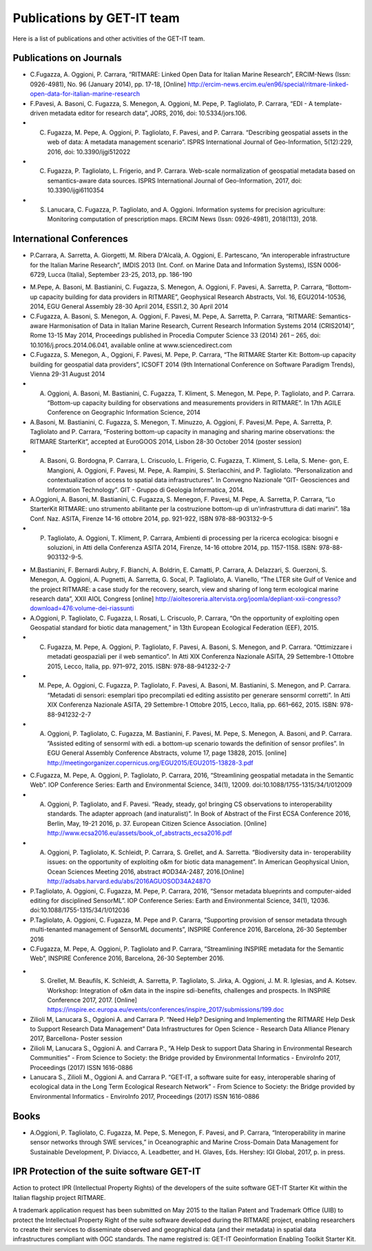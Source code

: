 .. _publication:

Publications by GET-IT team
********************

Here is a list of publications and other activities of the GET-IT team.


Publications on Journals
===========================================

* C.Fugazza, A. Oggioni, P. Carrara, “RITMARE: Linked Open Data for Italian Marine Research”, ERCIM-News (Issn: 0926-4981), No. 96 (January 2014), pp. 17-18, [Online] http://ercim-news.ercim.eu/en96/special/ritmare-linked-open-data-for-italian-marine-research
* F.Pavesi, A. Basoni, C. Fugazza, S. Menegon, A. Oggioni, M. Pepe, P. Tagliolato, P. Carrara, “EDI - A template-driven metadata editor for research data”, JORS, 2016, doi: 10.5334/jors.106.
* C. Fugazza, M. Pepe, A. Oggioni, P. Tagliolato, F. Pavesi, and P. Carrara. “Describing geospatial assets in the web of data: A metadata management scenario”. ISPRS International Journal of Geo-Information, 5(12):229, 2016, doi: 10.3390/ijgi512022
* C. Fugazza, P. Tagliolato, L. Frigerio, and P. Carrara. Web-scale normalization of geospatial metadata based on semantics-aware data sources. ISPRS International Journal of Geo-Information, 2017, doi: 10.3390/ijgi6110354
* S. Lanucara, C. Fugazza, P. Tagliolato, and A. Oggioni. Information systems for precision agriculture: Monitoring computation of prescription maps. ERCIM News (Issn: 0926-4981), 2018(113), 2018.
.. * P. Tagliolato, A. Oggioni, C. Fugazza, F. Cianferoni, and S. De Felici. Georiferimento di campioni museali nell’infrastruttura lifewatch italia: le nuove prospettive dal web semantico. Museologia Scientifica (Issn: 1123-265X), 11, 2017.
.. * I. Rosati, C. Bergami, E. Stanca, L. Roselli, P. Tagliolato, A. Oggioni, N. Fiore, A. Pugnetti, A. Zingone, A. Boggero, and A. Basset. A thesaurus for phytoplankton trait-based approaches: Development and applicability. Ecological Informatics, 42:129–138, Nov 2017. DOI: 10.1016/j.ecoinf.2017.10.014


International Conferences
=========================

.. --
.. 2013
* P.Carrara, A. Sarretta, A. Giorgetti, M. Ribera D'Alcalà, A. Oggioni, E. Partescano, “An interoperable infrastructure for the Italian Marine Research”, IMDIS 2013 (Int. Conf. on Marine Data and Information Systems), ISSN 0006-6729, Lucca (Italia), September 23-25, 2013, pp. 186-190
.. --
.. 2014
* M.Pepe, A. Basoni, M. Bastianini, C. Fugazza, S. Menegon, A. Oggioni, F. Pavesi, A. Sarretta, P. Carrara, “Bottom-up capacity building for data providers in RITMARE”, Geophysical Research Abstracts, Vol. 16, EGU2014-10536, 2014, EGU General Assembly 28-30 April 2014, ESSI1.2, 30 April 2014
* C.Fugazza, A. Basoni, S. Menegon, A. Oggioni, F. Pavesi, M. Pepe, A. Sarretta, P. Carrara, “RITMARE: Semantics-aware Harmonisation of Data in Italian Marine Research, Current Research Information Systems 2014 (CRIS2014)”, Rome 13-15 May 2014, Proceedings published in Procedia Computer Science 33 (2014) 261 – 265,  doi: 10.1016/j.procs.2014.06.041, available online at www.sciencedirect.com
* C.Fugazza,  S. Menegon, A., Oggioni, F. Pavesi, M. Pepe, P. Carrara, “The RITMARE Starter Kit: Bottom-up capacity building for geospatial data providers”, ICSOFT 2014 (9th International Conference on Software Paradigm Trends), Vienna 29-31 August 2014
* A. Oggioni, A. Basoni, M. Bastianini, C. Fugazza, T. Kliment, S. Menegon, M. Pepe, P. Tagliolato, and P. Carrara. “Bottom-up capacity building for observations and measurements providers in RITMARE”. In 17th AGILE Conference on Geographic Information Science, 2014
* A.Basoni, M. Bastianini, C. Fugazza, S. Menegon, T. Minuzzo, A. Oggioni, F. Pavesi,M. Pepe, A. Sarretta, P. Tagliolato and P. Carrara, “Fostering bottom-up capacity in managing and sharing marine observations: the RITMARE StarterKit”, accepted at EuroGOOS 2014, Lisbon 28-30 October 2014 (poster session)
* A. Basoni, G. Bordogna, P. Carrara, L. Criscuolo, L. Frigerio, C. Fugazza, T. Kliment, S. Lella, S. Mene- gon, E. Mangioni, A. Oggioni, F. Pavesi, M. Pepe, A. Rampini, S. Sterlacchini, and P. Tagliolato. “Personalization and contextualization of access to spatial data infrastructures”. In Convegno Nazionale “GIT- Geosciences and Information Technology”. GIT - Gruppo di Geologia Informatica, 2014.
* A.Oggioni, A. Basoni, M. Bastianini, C. Fugazza, S. Menegon, F. Pavesi, M. Pepe, A. Sarretta, P. Carrara, “Lo StarterKit RITMARE: uno strumento abilitante per la costruzione bottom-up di un'infrastruttura di dati marini”. 18a Conf. Naz. ASITA, Firenze 14-16 ottobre 2014, pp. 921-922, ISBN 978-88-903132-9-5
* P. Tagliolato, A. Oggioni, T. Kliment, P. Carrara, Ambienti di processing per la ricerca ecologica: bisogni e soluzioni, in Atti della Conferenza ASITA 2014, Firenze, 14-16 ottobre 2014, pp. 1157-1158. ISBN: 978-88-903132-9-5.
.. --
.. 2015
* M.Bastianini, F. Bernardi Aubry, F. Bianchi, A. Boldrin, E. Camatti, P. Carrara, A. Delazzari, S. Guerzoni, S. Menegon, A. Oggioni, A. Pugnetti, A. Sarretta, G. Socal, P. Tagliolato, A. Vianello, “The LTER site Gulf of Venice and the project RITMARE: a case study for the recovery, search, view and sharing of long term ecological marine research data”, XXII AIOL Congress [online] http://aioltesoreria.altervista.org/joomla/depliant-xxii-congresso?download=476:volume-dei-riassunti 
* A.Oggioni, P. Tagliolato, C. Fugazza, I. Rosati, L. Criscuolo, P. Carrara, “On the opportunity of exploiting open Geospatial standard for biotic data management,” in 13th European Ecological Federation (EEF), 2015.
* C. Fugazza, M. Pepe, A. Oggioni, P. Tagliolato, F. Pavesi, A. Basoni, S. Menegon, and P. Carrara. “Ottimizzare i metadati geospaziali per il web semantico”. In Atti XIX Conferenza Nazionale ASITA, 29 Settembre-1 Ottobre 2015, Lecco, Italia, pp. 971–972, 2015. ISBN: 978-88-941232-2-7
* M. Pepe, A. Oggioni, C. Fugazza, P. Tagliolato, F. Pavesi, A. Basoni, M. Bastianini, S. Menegon, and P. Carrara. “Metadati di sensori: esemplari tipo precompilati ed editing assistito per generare sensorml corretti”. In Atti XIX Conferenza Nazionale ASITA, 29 Settembre-1 Ottobre 2015, Lecco, Italia, pp. 661–662, 2015. ISBN: 978-88-941232-2-7
* A. Oggioni, P. Tagliolato, C. Fugazza, M. Bastianini, F. Pavesi, M. Pepe, S. Menegon, A. Basoni, and P. Carrara. ”Assisted editing of sensorml with edi. a bottom-up scenario towards the definition of sensor profiles”. In EGU General Assembly Conference Abstracts, volume 17, page 13828, 2015. [online] http://meetingorganizer.copernicus.org/EGU2015/EGU2015-13828-3.pdf 
.. --
.. 2016
* C.Fugazza, M. Pepe, A. Oggioni, P. Tagliolato, P. Carrara, 2016, “Streamlining geospatial metadata in the Semantic Web”. IOP Conference Series: Earth and Environmental Science, 34(1), 12009. doi:10.1088/1755-1315/34/1/012009
* A. Oggioni, P. Tagliolato, and F. Pavesi. “Ready, steady, go! bringing CS observations to interoperability standards. The adapter approach (and inaturalist)”. In Book of Abstract of the First ECSA Conference 2016, Berlin, May, 19-21 2016, p. 37. European Citizen Science Association. [Online] http://www.ecsa2016.eu/assets/book_of_abstracts_ecsa2016.pdf 
* A. Oggioni, P. Tagliolato, K. Schleidt, P. Carrara, S. Grellet, and A. Sarretta. “Biodiversity data in- teroperability issues: on the opportunity of exploiting o&m for biotic data management”. In American Geophysical Union, Ocean Sciences Meeting 2016, abstract #OD34A-2487, 2016.[Online] http://adsabs.harvard.edu/abs/2016AGUOSOD34A2487O 
* P.Tagliolato, A. Oggioni, C. Fugazza, M. Pepe, P. Carrara, 2016, “Sensor metadata blueprints and computer-aided editing for disciplined SensorML”. IOP Conference Series: Earth and Environmental Science, 34(1), 12036. doi:10.1088/1755-1315/34/1/012036
* P.Tagliolato, A. Oggioni, C. Fugazza, M. Pepe and P. Cararra, “Supporting provision of sensor metadata through multi-tenanted management of SensorML documents”, INSPIRE Conference 2016, Barcelona, 26-30 September 2016
* C.Fugazza, M. Pepe, A. Oggioni, P. Tagliolato and P. Carrara, “Streamlining INSPIRE metadata for the Semantic Web”, INSPIRE Conference 2016, Barcelona, 26-30 September 2016.
.. --
.. 2017
* S. Grellet, M. Beaufils, K. Schleidt, A. Sarretta, P. Tagliolato, S. Jirka, A. Oggioni, J. M. R. Iglesias, and A. Kotsev. Workshop: Integration of o&m data in the inspire sdi-benefits, challenges and prospects. In INSPIRE Conference 2017, 2017. [Online] https://inspire.ec.europa.eu/events/conferences/inspire_2017/submissions/199.doc 
* Zilioli M, Lanucara S., Oggioni A. and Carrara P. “Need Help? Designing and Implementing the RITMARE Help Desk to Support Research Data Management” Data Infrastructures for Open Science - Research Data Alliance Plenary 2017, Barcellona- Poster session
* Zilioli M, Lanucara S., Oggioni A. and Carrara P., “A Help Desk to support Data Sharing                                               in Environmental Research Communities” - From Science to Society: the Bridge provided by Environmental Informatics - EnviroInfo 2017, Proceedings (2017) ISSN 1616-0886
* Lanucara S., Zilioli M., Oggioni A. and Carrara P. “GET-IT, a software suite for easy, interoperable sharing of ecological data in the Long Term Ecological Research Network” - From Science to Society: the Bridge provided by Environmental Informatics - EnviroInfo 2017, Proceedings (2017) ISSN 1616-0886


Books
=====

* A.Oggioni, P. Tagliolato, C. Fugazza, M. Pepe, S. Menegon, F. Pavesi, and P. Carrara, “Interoperability in marine sensor networks through SWE services,” in Oceanographic and Marine Cross-Domain Data Management for Sustainable Development, P. Diviacco, A. Leadbetter, and H. Glaves, Eds. Hershey: IGI Global, 2017, p. in press.

IPR Protection of the suite software GET-IT
===========================================

Action to protect IPR (Intellectual Property Rights) of the developers of the suite software GET-IT Starter Kit within the Italian flagship project RITMARE.

A trademark application request has been submitted on May 2015 to the Italian Patent and Trademark Office (UIB) to protect the Intellectual Property Right of the suite software developed during the RITMARE project, enabling researchers to create their services to disseminate observed and geographical data (and their metadata) in spatial data infrastructures compliant with OGC standards. The name registred is: GET-IT Geoinformation Enabling Toolkit Starter Kit.



